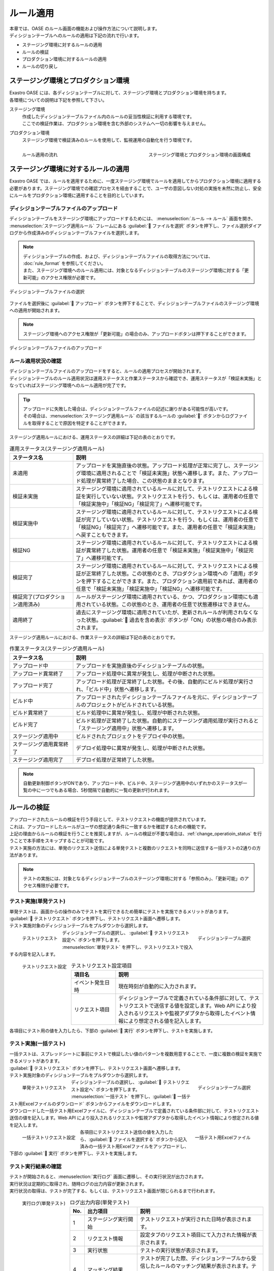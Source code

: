 ==========
ルール適用
==========

| 本章では、OASE のルール画面の機能および操作方法について説明します。
| ディシジョンテーブルへのルールの適用は下記の流れで行います。

* ステージング環境に対するルールの適用
* ルールの検証
* プロダクション環境に対するルールの適用
* ルールの切り戻し

ステージング環境とプロダクション環境
====================================

| Exastro OASE には、各ディシジョンテーブルに対して、ステージング環境とプロダクション環境を持ちます。
| 各環境についての説明は下記を参照して下さい。

ステージング環境
   | 作成したディシジョンテーブルファイル内のルールの妥当性検証に利用する環境です。
   | ここでの検証作業は、プロダクション環境を含む外部のシステムへ一切の影響を与えません。

プロダクション環境
   | ステージング環境で検証済みのルールを使用して、監視運用の自動化を行う環境です。

.. figure:: /images/ja/rule/staging_confirmation.png
   :scale: 45%
   :align: left
   
   ルール適用の流れ

.. figure:: /images/ja/rule/rule_00_01.png
   :scale: 40%
   :align: right

   ステージング環境とプロダクション環境の画面構成

.. raw:: html

   <div style="clear:both;"></div>


ステージング環境に対するルールの適用
====================================

| Exastro OASE では、ルールを適用するために、一度ステージング環境でルールを適用してからプロダクション環境に適用する必要があります。ステージング環境での確認プロセスを経由することで、ユーザの意図しない対処の実施を未然に防止し、安全にルールをプロダクション環境に適用することを目的としています。

ディシジョンテーブルファイルのアップロード
------------------------------------------

| ディシジョンテーブルをステージング環境にアップロードするためには、 :menuselection:`ルール --> ルール` 画面を開き、 :menuselection:`ステージング適用ルール` フレームにある :guilabel:` ファイルを選択` ボタンを押下し、ファイル選択ダイアログから作成済みのディシジョンテーブルファイルを選択します。

.. note::
   | ディシジョンテーブルの作成、および、ディシジョンテーブルファイルの取得方法については、 :doc:`rule_format` を参照してください。
   | また、ステージング環境へのルール適用には、対象となるディシジョンテーブルのステージング環境に対する「更新可能」のアクセス権限が必要です。

.. figure:: /images/ja/rule/rule_03_02.png
   :width: 75%
   :align: center

   ディシジョンテーブルファイルの選択

| ファイルを選択後に :guilabel:` アップロード` ボタンを押下することで、ディシジョンテーブルファイルのステージング環境への適用が開始されます。

.. note::
   | ステージング環境へのアクセス権限が「更新可能」の場合のみ、アップロードボタンは押下することができます。

.. figure:: /images/ja/rule/rule_03_03.png
   :width: 75%
   :align: center

   ディシジョンテーブルファイルのアップロード

ルール適用状況の確認
--------------------

| ディシジョンテーブルファイルのアップロードをすると、ルールの適用プロセスが開始されます。
| ディシジョンテーブルのルール適用状況は運用ステータスと作業ステータスから確認でき、運用ステータスが「検証未実施」となっていればステージング環境へのルール適用が完了です。

.. tip:: 
   | アップロードに失敗した場合は、ディシジョンテーブルファイルの記述に謝りがある可能性が高いです。
   | その場合は、:menuselection:`ステージング適用ルール` の該当するルールの :guilabel:`` ボタンからログファイルを取得することで原因を特定することができます。 

| ステージング適用ルールにおける、運用ステータスの詳細は下記の表のとおりです。

.. csv-table:: 運用ステータス(ステージング適用ルール)
   :header: ステータス名, 説明
   :widths: 20, 60

   未適用, アップロードを実施直後の状態。アップロード処理が正常に完了し、ステージング環境に適用されることで「検証未実施」状態へ遷移します。また、アップロード処理が異常終了した場合、この状態のままとなります。
   検証未実施, ステージング環境に適用されているルールに対して、テストリクエストによる検証を実行していない状態。テストリクエストを行う、もしくは、運用者の任意で「検証実施中」「検証NG」「検証完了」へ遷移可能です。
   検証実施中, ステージング環境に適用されているルールに対して、テストリクエストによる検証が完了していない状態。テストリクエストを行う、もしくは、運用者の任意で「検証NG」「検証完了」へ遷移可能です。また、運用者の任意で「検証未実施」へ戻すこともできます。
   検証NG, ステージング環境に適用されているルールに対して、テストリクエストによる検証が異常終了した状態。運用者の任意で「検証未実施」「検証実施中」「検証完了」へ遷移可能です。
   検証完了, ステージング環境に適用されているルールに対して、テストリクエストによる検証が正常終了した状態。この状態のとき、プロダクション環境への「適用」ボタンを押下することができます。また、プロダクション適用前であれば、運用者の任意で「検証未実施」「検証実施中」「検証NG」へ遷移可能です。
   検証完了(プロダクション適用済み), ルールがステージング環境に適用されている、かつ、プロダクション環境にも適用されている状態。この状態のとき、運用者の任意で状態遷移はできません。
   適用終了, 過去にステージング環境に適用されていたが、更新されルールが利用されなくなった状態。:guilabel:` 過去を含め表示` ボタンが「ON」の状態の場合のみ表示されます。

| ステージング適用ルールにおける、作業ステータスの詳細は下記の表のとおりです。

.. csv-table:: 作業ステータス(ステージング適用ルール)
   :header: ステータス名, 説明
   :widths: 20, 60

   アップロード中, アップロードを実施直後のディシジョンテーブルの状態。
   アップロード異常終了, アップロード処理中に異常が発生し、処理が中断された状態。
   アップロード完了, アップロード処理が正常終了した状態。その後、自動的にビルド処理が実行され、「ビルド中」状態へ遷移します。
   ビルド中, アップロードされたディシジョンテーブルファイルを元に、ディシジョンテーブルのプロジェクトがビルドされている状態。
   ビルド異常終了, ビルド処理中に異常が発生し、処理が中断された状態。
   ビルド完了, ビルド処理が正常終了した状態。自動的にステージング適用処理が実行されると「ステージング適用中」状態へ遷移します。
   ステージング適用中, ビルドされたプロジェクトをデプロイ中の状態。
   ステージング適用異常終了, デプロイ処理中に異常が発生し、処理が中断された状態。
   ステージング適用完了, デプロイ処理が正常終了した状態。

.. note::
   | 自動更新制御ボタンがONであり、アップロード中、ビルド中、ステージング適用中のいずれかのステータスが一覧の中に一つでもある場合、5秒間隔で自動的に一覧の更新が行われます。

ルールの検証
============

| アップロードされたルールの検証を行う手段として、テストリクエストの機能が提供されています。
| これは、アップロードしたルールがユーザの想定通り条件に一致するかを確認するための機能です。
| 上記の理由からルールの検証を行うことを推奨しますが、ルールの検証が不要な場合は、:ref:`change_operatioin_status` を行うことで本手順をスキップすることが可能です。

| テスト実施の方法には、単発のリクエスト送信による単発テストと複数のリクエストを同時に送信する一括テストの2通りの方法があります。

.. note::
   | テストの実施には、対象となるディシジョンテーブルのステージング環境に対する「参照のみ」、「更新可能」のアクセス権限が必要です。
   
テスト実施(単発テスト)
----------------------

| 単発テストは、画面からの操作のみでテストを実行できるため簡単にテストを実施できるメリットがあります。

| :guilabel:` テストリクエスト` ボタンを押下し、テストリクエスト画面へ遷移します。
| テスト実施対象のディシジョンテーブルをプルダウンから選択します。

.. figure:: /images/ja/rule/rule_03_04.png
   :scale: 30%
   :align: left

   テストリクエスト

.. figure:: /images/ja/rule/rule_03_13_02.png
   :scale: 45%
   :align: right

   ディシジョンテーブル選択

.. raw:: html

   <div style="clear:both;"></div>

| ディシジョンテーブルの選択し、 :guilabel:` テストリクエスト設定へ` ボタンを押下します。
| :menuselection:`単発テスト` を押下し、テストリクエストで投入する内容を記入します。

.. figure:: /images/ja/rule/rule_03_18.png
   :scale: 45%
   :align: left

   テストリクエスト設定

.. csv-table:: テストリクエスト設定項目
   :header: 項目名, 説明
   :widths: 30, 100

   イベント発生日時, 現在時刻が自動的に入力されます。
   リクエスト項目, ディシジョンテーブルで定義されている条件部に対して、テストリクエストで送信する値を設定します。Web API により投入されるリクエストや監視アダプタから取得したイベント情報により想定される値を記入します。

.. raw:: html

   <div style="clear:both;"></div>

| 各項目にテスト用の値を入力したら、下部の :guilabel:` 実行` ボタンを押下し、テストを実施します。

テスト実施(一括テスト)
----------------------

| 一括テストは、スプレッドシートに事前にテストで検証したい値のパターンを複数用意することで、一度に複数の検証を実施できるメリットがあります。

| :guilabel:` テストリクエスト` ボタンを押下し、テストリクエスト画面へ遷移します。
| テスト実施対象のディシジョンテーブルをプルダウンから選択します。

.. figure:: /images/ja/rule/rule_03_04.png
   :scale: 30%
   :align: left

   単発テストリクエスト

.. figure:: /images/ja/rule/rule_03_13_02.png
   :scale: 45%
   :align: right

   ディシジョンテーブル選択

.. raw:: html

   <div style="clear:both;"></div>

| ディシジョンテーブルの選択し、 :guilabel:` テストリクエスト設定へ` ボタンを押下します。
| :menuselection:`一括テスト` を押下し、:guilabel:` 一括テスト用Excelファイルのダウンロード` ボタンからファイルをダウンロードします。
| ダウンロードした一括テスト用Excelファイルに、ディシジョンテーブルで定義されている条件部に対して、テストリクエスト送信の値を記入します。Web API により投入されるリクエストや監視アダプタから取得したイベント情報により想定される値を記入します。

.. figure:: /images/ja/rule/rule_03_19.png
   :scale: 40%
   :align: left

   一括テストリクエスト設定

.. figure:: /images/ja/rule/rule_04_01.png
   :scale: 25%
   :align: right

   一括テスト用Excelファイル

.. raw:: html

   <div style="clear:both;"></div>

| 各項目にテストリクエスト送信の値を入力したら、:guilabel:` ファイルを選択する` ボタンから記入済みの一括テスト用Excelファイルをアップロードし、下部の :guilabel:` 実行` ボタンを押下し、テストを実施します。

テスト実行結果の確認
--------------------

| テストが開始されると、:menuselection:`実行ログ` 画面に遷移し、その実行状況が出力されます。
| 実行状況は定期的に取得され、随時ログの出力内容が更新されます。
| 実行状況の取得は、テストが完了する、もしくは、テストリクエスト画面が閉じられるまで行われます。

.. figure:: /images/ja/rule/rule_03_25_01.png
   :scale: 40%
   :align: left

   実行ログ(単発テスト)

.. csv-table:: ログ出力内容(単発テスト)
   :header: No., 出力項目, 説明
   :widths: 5, 25, 60

   1, ステージング実行開始, テストリクエストが実行された日時が表示されます。
   2, リクエスト情報, 設定タブのリクエスト項目にて入力された情報が表示されます。
   3, 実行状態, テストの実行状態が表示されます。
   4, マッチング結果, テストが完了した際、ディシジョンテーブルから受信したルールのマッチング結果が表示されます。テストが完了していない、もしくは、ルールがマッチングしなかった場合は何も表示されません。

.. raw:: html

   <div style="clear:both;"></div>

.. figure:: /images/ja/rule/rule_03_25_02.png
   :scale: 40%
   :align: left

   実行ログ(一括テスト)

.. csv-table:: ログ出力内容(一括テスト)
   :header: No., 出力項目, 説明
   :widths: 5, 25, 60

   1, ステージング実行開始, テストリクエストが実行された日時が表示されます。
   2, ファイル名, リクエストが記述された一括リクエストファイル名が表示されます。
   3, 処理件数, 分母に送信されたリクエスト数、分子にテストが完了したリクエスト数が表示されます。
   4, 実行状態, 各リクエストごとに、ファイル内の記述行、および、テストの実行状態が表示されます。ディシジョンテーブルからマッチング結果を受信した場合、その件数、および、アクションパラメーターが表示されます。

.. raw:: html

   <div style="clear:both;"></div>

| 実行ログは、テストの証跡取得のためにテキストファイルとして出力するが可能です。

.. figure:: /images/ja/rule/rule_03_27.png
   :scale: 40%
   :align: center

   ログダウンロード

| テスト実行が完了したら、:guilabel:` 閉じる` を押下するとルール画面に戻ります。
| このとき、「運用ステータスを検証完了にしてよろしいですか？」と確認メッセージが表示されます。
| :guilabel:`OK` を選択すると運用ステータスが「検証完了」へ、「キャンセル」を選択すると運用ステータスが「検証実施中」へ遷移します。

.. figure:: /images/ja/rule/rule_03_31.png
   :scale: 40%
   :align: center

   検証の終了

.. _change_operatioin_status:

手動による運用ステータスの変更
------------------------------

| ルールファイルの運用ステータスが「検証未実施」「検証実施中」「検証NG」「検証完了」のいずれかに該当、かつ、プロダクション環境へ適用していない場合、運用者の任意でステータスを変更できます。
| ステージング環境へのアクセス権限が「更新可能」の場合のみ、運用ステータスの変更は押下することができます。

.. figure:: /images/ja/rule/rule_03_06.png
   :scale: 80%
   :align: center

   運用ステータスの変更

プロダクション環境に対するルールの適用
======================================

| ステージング適用ルールにおける運用ステータスが「検証完了」の場合、ルールをプロダクション環境へ適用させることができます。
| 適用させたい :menuselection:`ステージング適用ルール` の :guilabel:`` ボタンを押下することで、プロダクション環境にルールを適用します。

.. warning:: 
   | :guilabel:`` ボタンを押下すると、プロダクション環境に新しいルールでの対処が開始されます。

.. note::
   | プロダクション環境へのルール適用には、対象となるディシジョンテーブルのプロダクション環境に対する「更新可能」のアクセス権限が必要です

.. figure:: /images/ja/rule/rule_03_08.png
   :scale: 80%
   :align: center

   プロダクション環境への適用

| プロダクション環境へルールの適用を実施すると、作業ステータスや運用ステータスが更新されます。
| プロダクション適用ルールの運用ステータスが「プロダクション適用」となれば正常です。

.. figure:: /images/ja/rule/rule_03_09.png
   :scale: 80%
   :align: center

   プロダクション適用ルール

| プロダクション適用ルールにおける運用ステータスは下記のとおりです。

.. csv-table:: 運用ステータス(プロダクション適用ルール)
   :header: ステータス名, 説明
   :widths: 20, 60

   プロダクション未適用, ステージング環境に適用されているルールをプロダクション環境へ適用実施直後の状態。適用処理が異常終了した場合、この状態のままとなります。
   プロダクション適用, 現在適用中のプロダクションの状態。
   プロダクション適用終了, 過去にプロダクション環境に適用されていたが、更新されルールが利用されなくなった状態。:guilabel:` 過去を含め表示` ボタンが「ON」の状態の場合のみ表示されます。

| プロダクション適用ルールにおける作業ステータスは下記のとおりです。

.. csv-table:: 作業ステータス説明(プロダクション適用ルール)
   :header: ステータス名, 説明
   :widths: 20, 60

   プロダクション適用中, ステージング環境に適用されているルールをプロダクション環境へ適用実施直後、もしくは、切り戻しによる再適用の実行直後の状態。
   プロダクション適用異常終了, プロダクション適用中に異常が発生した状態。
   プロダクション適用完了, プロダクション適用処理が正常終了した状態。

ルールの切り戻し
================

| ルールの記述に誤りがあった場合、Exastro OASE ではルールの適用履歴から過去のルールに戻すことが可能です。

| :menuselection:`プロダクション適用ルール` のパネル右上にある :guilabel:` 過去を含め表示` を「ON」に切り替え、過去の適用履歴を表示させます。
| :guilabel:` 過去を含め表示` 機能は通常は「OFF」となっており、押下することでON/OFFが切り替わります。

| 過去にプロダクション環境へ適用されていたルールを確認するために、ダウンロードボタン :guilabel:`` から当時のディシジョンテーブルファイルを取得します。
| ダウンロードしたディシジョンテーブルファイルの内容を確認し問題なければ、切り戻しボタン :guilabel:`` を押下し、再度プロダクション環境へルール適用(切り戻し)を実施します。

.. note::
   | プロダクション環境へのルール適用には、対象となるディシジョンテーブルのプロダクション環境に対する「更新可能」のアクセス権限が必要です

.. figure:: /images/ja/rule/rule_03_12.png
   :scale: 80%
   :align: center

   プロダクション適用ルールの履歴からルールの再適用

ルールの評価結果
================

| ルールの評価結果については、:doc:`../rule_maintenance/action_history` を参照してください。